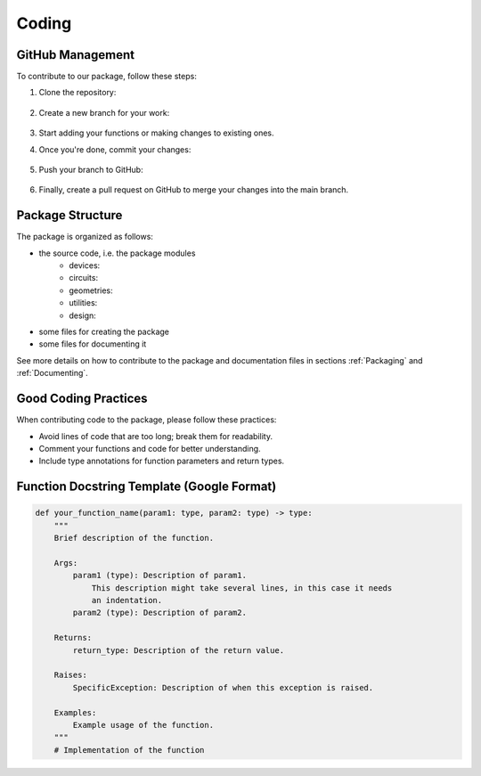 Coding
=======

GitHub Management
-----------------

To contribute to our package, follow these steps:

#. Clone the repository:

    .. code-block:: 
        git clone https://github.com/qnngroup/qnngds.git

#. Create a new branch for your work:

    .. code-block:: 
        git checkout -b your_new_branch_name

#. Start adding your functions or making changes to existing ones.

#. Once you're done, commit your changes:

    .. code-block:: 
        git add .
        git commit -m "Your descriptive commit message"

#. Push your branch to GitHub:

    .. code-block:: 
        git push origin your_new_branch_name

#. Finally, create a pull request on GitHub to merge your changes into the main branch.


Package Structure
-----------------

The package is organized as follows:

* the source code, i.e. the package modules
    * devices: 
    * circuits:
    * geometries: 
    * utilities: 
    * design: 
* some files for creating the package
* some files for documenting it

See more details on how to contribute to the package and documentation files in
sections :ref:`Packaging` and :ref:`Documenting`.

Good Coding Practices
---------------------

When contributing code to the package, please follow these practices:

- Avoid lines of code that are too long; break them for readability.
- Comment your functions and code for better understanding.
- Include type annotations for function parameters and return types.

Function Docstring Template (Google Format)
-------------------------------------------

.. code-block:: python

    def your_function_name(param1: type, param2: type) -> type:
        """
        Brief description of the function.

        Args:
            param1 (type): Description of param1.
                This description might take several lines, in this case it needs
                an indentation.
            param2 (type): Description of param2.

        Returns:
            return_type: Description of the return value.

        Raises:
            SpecificException: Description of when this exception is raised.

        Examples:
            Example usage of the function.
        """
        # Implementation of the function
